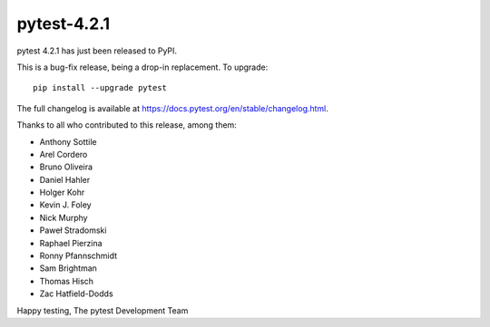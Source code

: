 pytest-4.2.1
=======================================

pytest 4.2.1 has just been released to PyPI.

This is a bug-fix release, being a drop-in replacement. To upgrade::

  pip install --upgrade pytest

The full changelog is available at https://docs.pytest.org/en/stable/changelog.html.

Thanks to all who contributed to this release, among them:

* Anthony Sottile
* Arel Cordero
* Bruno Oliveira
* Daniel Hahler
* Holger Kohr
* Kevin J. Foley
* Nick Murphy
* Paweł Stradomski
* Raphael Pierzina
* Ronny Pfannschmidt
* Sam Brightman
* Thomas Hisch
* Zac Hatfield-Dodds


Happy testing,
The pytest Development Team
